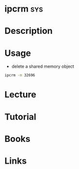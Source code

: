 #+TAGS: sys


* ipcrm									:sys:
* Description
* Usage
- delete a shared memory object
#+BEGIN_SRC sh
ipcrm -m 32696
#+END_SRC

* Lecture
* Tutorial
* Books
* Links
